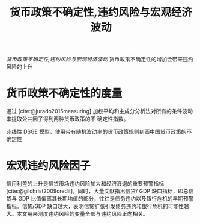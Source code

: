 :PROPERTIES:
:ROAM_REFS: @王博2019货币政策不确定性
:ID:       7fa77ebd-ea6e-45f6-b980-7ce20d70b933
:mtime:    20220116195737 20220116104808
:ctime:    20220116104808
:END:
#+TITLE: 货币政策不确定性,违约风险与宏观经济波动

#+filetags: :货币政策:thesis:
#+bibliography: ../reference.bib
[[~/Documents/roam/thesis/lib/货币政策不确定性、违约风险与宏观经济波动_王博.pdf][货币政策不确定性,违约风险与宏观经济波动]]
货币政策不确定性的增加会带来违约风险的上升

* 货币政策不确定性的度量

通过 [cite:@jurado2015measuring] 加权平均和主成分分析法对所有的条件波动率提取公共因子得到两种货币政策的不 确定性指数。

非线性 DSGE 模型，使用带有随机波动率的货币政策规则刻画中国货币政策的不确定性
* 宏观违约风险因子
信用利差的上升是信贷市场违约风险加大和经济衰退的重要预警指标[cite:@gilchrist2009credit]。同时，大量文献指出信贷/ GDP 缺口指标，即总信贷与 GDP 比值偏离其长期均值的部分，往往是债务违约以及银行危机的早期预警指标。信贷/GDP 缺口越大，表明信贷扩张引发债务违约和银行危机的可能性越大。本文用来测度违约风险的变量全部与违约风险正向相关。
